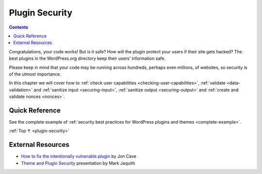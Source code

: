 .. _plugin-security:

Plugin Security
===============

.. contents::

Congratulations, your code works! But is it safe? How will the plugin
protect your users if their site gets hacked? The best plugins in the
WordPress.org directory keep their users’ information safe.

Please keep in mind that your code may be running across hundreds,
perhaps even millions, of websites, so security is of the utmost
importance.

In this chapter we will cover how to :ref:`check user capabilities <checking-user-capabilities>`,
:ref:`validate <data-validation>` and :ref:`sanitize input <securing-input>`, :ref:`sanitize
output <securing-output>` and :ref:`create and validate nonces <nonces>`.

.. _header-n6:

Quick Reference
----------------

See the complete example of :ref:`security best practices for WordPress
plugins and themes <complete-example>`.

:ref:`Top ↑ <plugin-security>`

.. _header-n9:

External Resources
-------------------

-  `How to fix the intentionally vulnerable
   plugin <https://make.wordpress.org/plugins/2013/11/24/how-to-fix-the-intentionally-vulnerable-plugin/>`__
   by Jon Cave

-  `Theme and Plugin
   Security <http://wordpress.tv/2011/01/29/mark-jaquith-theme-plugin-security/>`__
   presentation by Mark Jaquith
